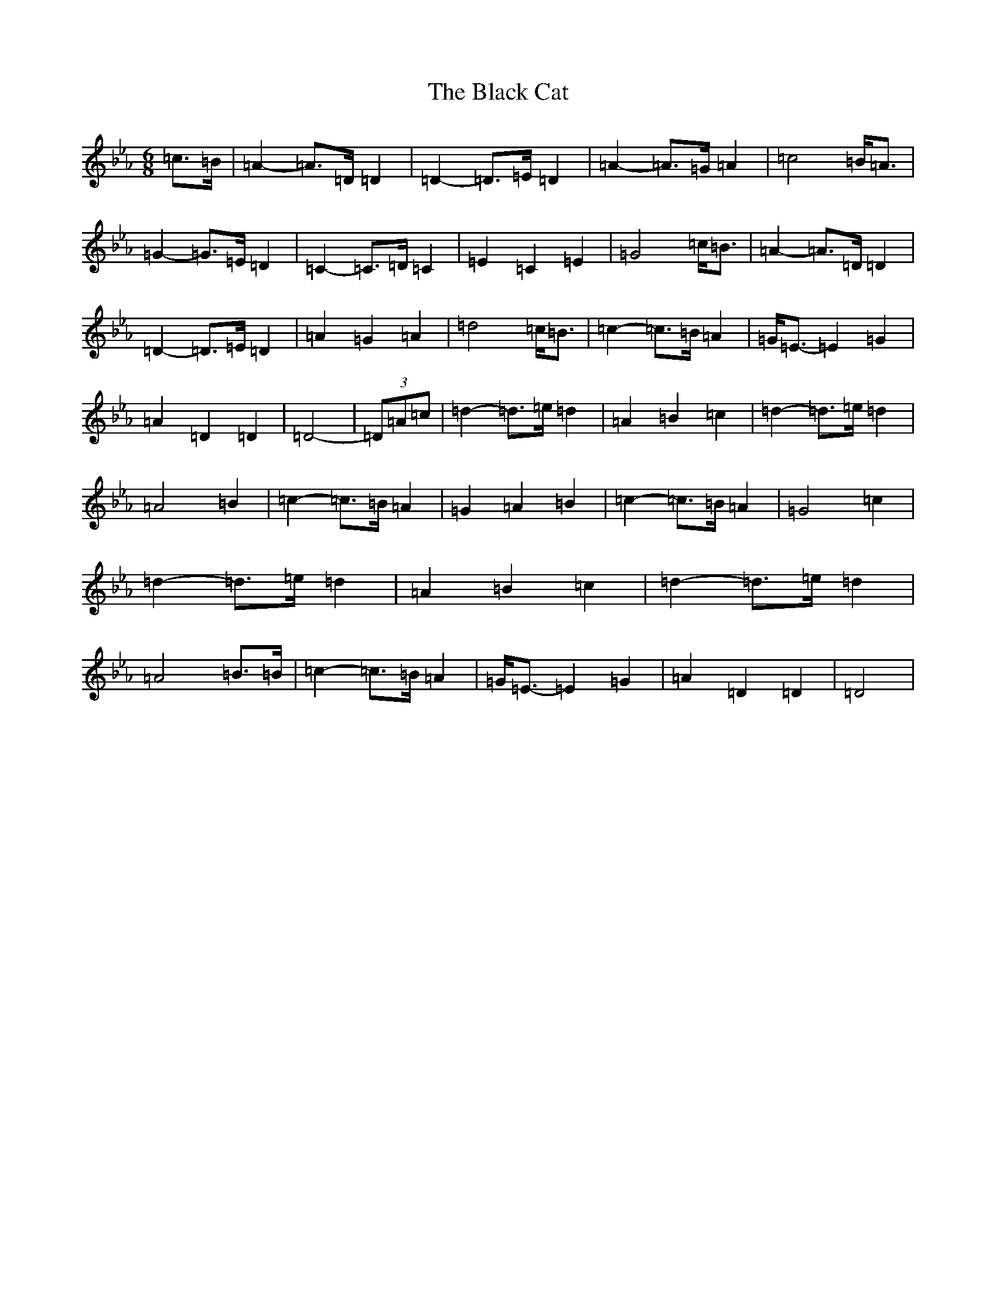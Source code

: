 X: 22501
T: The Black Cat
S: https://thesession.org/tunes/15288#setting40254
Z: E minor
R: jig
M: 6/8
L: 1/8
K: C minor
=c>=B|=A2-=A>=D=D2|=D2-=D>=E=D2|=A2-=A>=G=A2|=c4=B<=A|=G2-=G>=E=D2|=C2-=C>=D=C2|=E2=C2=E2|=G4=c<=B|=A2-=A>=D=D2|=D2-=D>=E=D2|=A2=G2=A2|=d4=c<=B|=c2-=c>=B=A2|=G<=E-=E2=G2|=A2=D2=D2|=D4-|(3=D=A=c|=d2-=d>=e=d2|=A2=B2=c2|=d2-=d>=e=d2|=A4=B2|=c2-=c>=B=A2|=G2=A2=B2|=c2-=c>=B=A2|=G4=c2|=d2-=d>=e=d2|=A2=B2=c2|=d2-=d>=e=d2|=A4=B>=B|=c2-=c>=B=A2|=G<=E-=E2=G2|=A2=D2=D2|=D4|